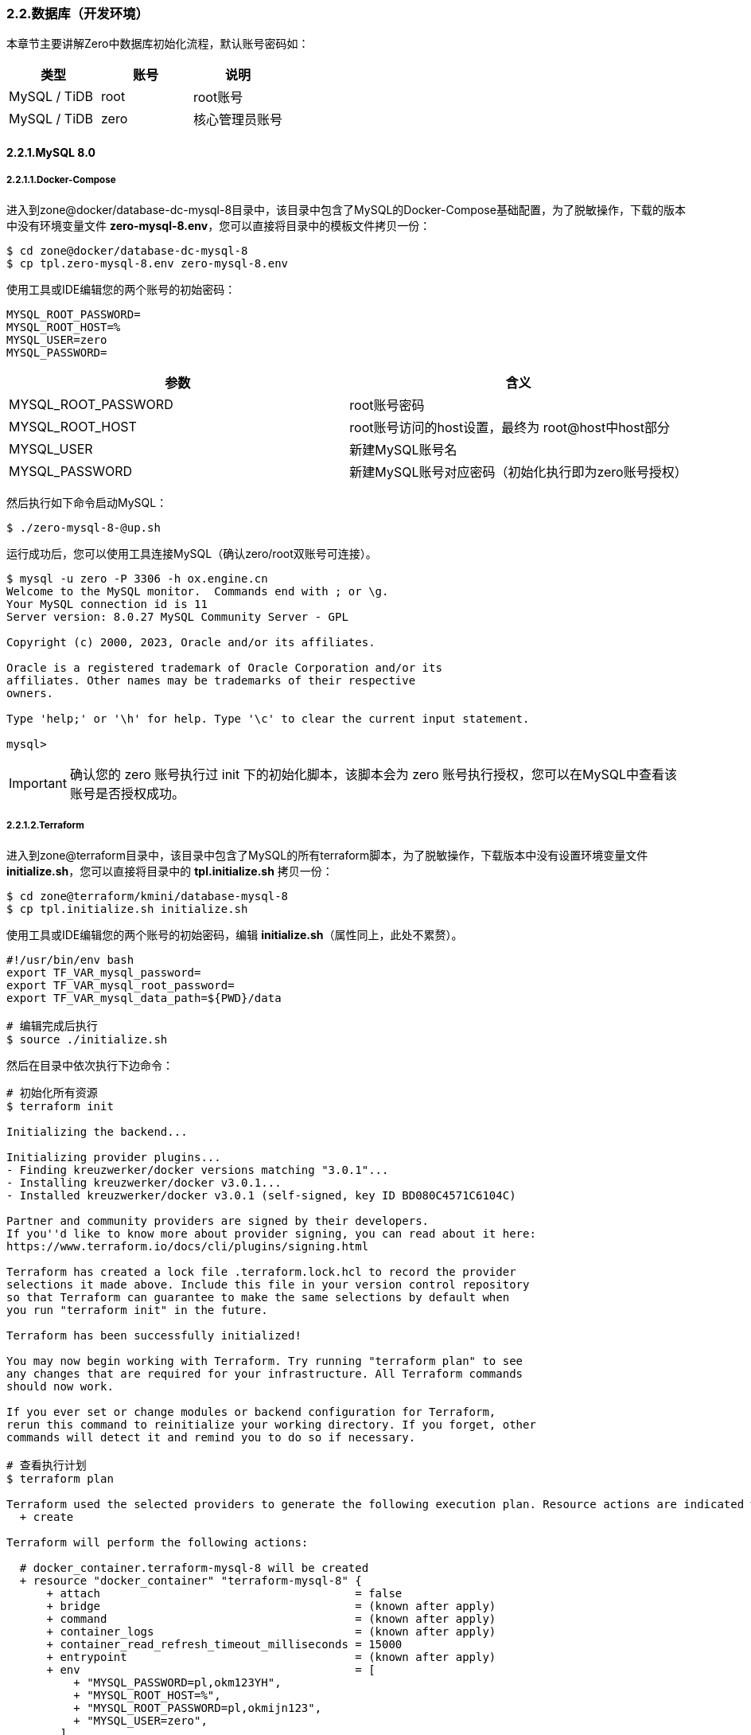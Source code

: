 ifndef::imagesdir[:imagesdir: ../images]
:data-uri:

=== 2.2.数据库（开发环境）

本章节主要讲解Zero中数据库初始化流程，默认账号密码如：

[options="header"]
|====
|类型|账号|说明
|MySQL / TiDB|root|root账号
|MySQL / TiDB|zero|核心管理员账号
|====

==== 2.2.1.MySQL 8.0

===== 2.2.1.1.Docker-Compose

进入到zone@docker/database-dc-mysql-8目录中，该目录中包含了MySQL的Docker-Compose基础配置，为了脱敏操作，下载的版本中没有环境变量文件 *zero-mysql-8.env*，您可以直接将目录中的模板文件拷贝一份：

[source,bash]
----
$ cd zone@docker/database-dc-mysql-8
$ cp tpl.zero-mysql-8.env zero-mysql-8.env
----

使用工具或IDE编辑您的两个账号的初始密码：

[source,properties]
----
MYSQL_ROOT_PASSWORD=
MYSQL_ROOT_HOST=%
MYSQL_USER=zero
MYSQL_PASSWORD=
----

[options="header"]
|====
|参数|含义
|MYSQL_ROOT_PASSWORD|root账号密码
|MYSQL_ROOT_HOST|root账号访问的host设置，最终为 root@host中host部分
|MYSQL_USER|新建MySQL账号名
|MYSQL_PASSWORD|新建MySQL账号对应密码（初始化执行即为zero账号授权）
|====

然后执行如下命令启动MySQL：

[source,bash]
----
$ ./zero-mysql-8-@up.sh
----

运行成功后，您可以使用工具连接MySQL（确认zero/root双账号可连接）。

[source,bash]
----
$ mysql -u zero -P 3306 -h ox.engine.cn
Welcome to the MySQL monitor.  Commands end with ; or \g.
Your MySQL connection id is 11
Server version: 8.0.27 MySQL Community Server - GPL

Copyright (c) 2000, 2023, Oracle and/or its affiliates.

Oracle is a registered trademark of Oracle Corporation and/or its
affiliates. Other names may be trademarks of their respective
owners.

Type 'help;' or '\h' for help. Type '\c' to clear the current input statement.

mysql>
----

[IMPORTANT]
====
确认您的 zero 账号执行过 init 下的初始化脚本，该脚本会为 zero 账号执行授权，您可以在MySQL中查看该账号是否授权成功。
====

===== 2.2.1.2.Terraform

进入到zone@terraform目录中，该目录中包含了MySQL的所有terraform脚本，为了脱敏操作，下载版本中没有设置环境变量文件 *initialize.sh*，您可以直接将目录中的 *tpl.initialize.sh* 拷贝一份：

[source, bash]
----
$ cd zone@terraform/kmini/database-mysql-8
$ cp tpl.initialize.sh initialize.sh
----

使用工具或IDE编辑您的两个账号的初始密码，编辑 *initialize.sh*（属性同上，此处不累赘）。

[source, bash]
----
#!/usr/bin/env bash
export TF_VAR_mysql_password=
export TF_VAR_mysql_root_password=
export TF_VAR_mysql_data_path=${PWD}/data

# 编辑完成后执行
$ source ./initialize.sh
----

然后在目录中依次执行下边命令：

[source, bash]
----
# 初始化所有资源
$ terraform init

Initializing the backend...

Initializing provider plugins...
- Finding kreuzwerker/docker versions matching "3.0.1"...
- Installing kreuzwerker/docker v3.0.1...
- Installed kreuzwerker/docker v3.0.1 (self-signed, key ID BD080C4571C6104C)

Partner and community providers are signed by their developers.
If you''d like to know more about provider signing, you can read about it here:
https://www.terraform.io/docs/cli/plugins/signing.html

Terraform has created a lock file .terraform.lock.hcl to record the provider
selections it made above. Include this file in your version control repository
so that Terraform can guarantee to make the same selections by default when
you run "terraform init" in the future.

Terraform has been successfully initialized!

You may now begin working with Terraform. Try running "terraform plan" to see
any changes that are required for your infrastructure. All Terraform commands
should now work.

If you ever set or change modules or backend configuration for Terraform,
rerun this command to reinitialize your working directory. If you forget, other
commands will detect it and remind you to do so if necessary.

# 查看执行计划
$ terraform plan

Terraform used the selected providers to generate the following execution plan. Resource actions are indicated with the following symbols:
  + create

Terraform will perform the following actions:

  # docker_container.terraform-mysql-8 will be created
  + resource "docker_container" "terraform-mysql-8" {
      + attach                                      = false
      + bridge                                      = (known after apply)
      + command                                     = (known after apply)
      + container_logs                              = (known after apply)
      + container_read_refresh_timeout_milliseconds = 15000
      + entrypoint                                  = (known after apply)
      + env                                         = [
          + "MYSQL_PASSWORD=pl,okm123YH",
          + "MYSQL_ROOT_HOST=%",
          + "MYSQL_ROOT_PASSWORD=pl,okmijn123",
          + "MYSQL_USER=zero",
        ]
      + exit_code                                   = (known after apply)
      + hostname                                    = "ox.engine.cn"
      + id                                          = (known after apply)
      + image                                       = "mysql:8.0.32"
      + init                                        = (known after apply)
      + ipc_mode                                    = (known after apply)
      + log_driver                                  = (known after apply)
      + logs                                        = false
      + must_run                                    = true
      + name                                        = "terraform-mysql-8"
      + network_data                                = (known after apply)
      + read_only                                   = false
      + remove_volumes                              = true
      + restart                                     = "no"
      + rm                                          = false
      + runtime                                     = (known after apply)
      + security_opts                               = (known after apply)
      + shm_size                                    = (known after apply)
      + start                                       = true
      + stdin_open                                  = false
      + stop_signal                                 = (known after apply)
      + stop_timeout                                = (known after apply)
      + tty                                         = false
      + wait                                        = false
      + wait_timeout                                = 60

      + healthcheck {
          + interval     = (known after apply)
          + retries      = (known after apply)
          + start_period = (known after apply)
          + test         = (known after apply)
          + timeout      = (known after apply)
        }

      + labels {
          + label = (known after apply)
          + value = (known after apply)
        }

      + networks_advanced {
          + aliases = []
          + name    = "mysql_network"
        }

      + ports {
          + external = 3306
          + internal = 3306
          + ip       = "0.0.0.0"
          + protocol = "tcp"
        }

      + upload {
          + content    = <<-EOT
                GRANT ALL PRIVILEGES ON *.* TO 'zero'@'%';
                FLUSH PRIVILEGES;
            EOT
          + executable = true
          + file       = "/docker-entrypoint-initdb.d/account.sql"
        }
    }

  # docker_image.mysql will be created
  + resource "docker_image" "mysql" {
      + id           = (known after apply)
      + image_id     = (known after apply)
      + keep_locally = true
      + name         = "mysql:8.0.32"
      + repo_digest  = (known after apply)
    }

  # docker_network.private_network will be created
  + resource "docker_network" "private_network" {
      + driver      = (known after apply)
      + id          = (known after apply)
      + internal    = (known after apply)
      + ipam_driver = "default"
      + name        = "mysql_network"
      + options     = (known after apply)
      + scope       = (known after apply)

      + ipam_config {
          + aux_address = (known after apply)
          + gateway     = (known after apply)
          + ip_range    = (known after apply)
          + subnet      = (known after apply)
        }
    }

Plan: 3 to add, 0 to change, 0 to destroy.

─────────────────────────────────────────────────────────────────────────────────────────────

Note: You didn't use the -out option to save this plan, so Terraform can't guarantee to take exactly these actions if you run "terraform apply" now.

# 部署
$ terraform apply

Do you want to perform these actions?
  Terraform will perform the actions described above.
  Only 'yes' will be accepted to approve.

  Enter a value: yes

docker_network.private_network: Creating...
docker_image.mysql: Creating...
docker_image.mysql: Creation complete after 0s [id=sha256:05b458cc32b9686508b97ef40043702c18572840f7b2936b14f06500363868bamysql:8.0.32]
docker_network.private_network: Creation complete after 2s [id=b6285a9e627492f19fcd001830ddd04a6af1e5df4a6c6aeb501ab0965ce6cf45]
docker_container.terraform-mysql-8: Creating...
docker_container.terraform-mysql-8: Creation complete after 1s [id=b651230638dd8bd576b5ac54bd2edca751154ddafcfd12b1201da6be0e1956e6]

Apply complete! Resources: 3 added, 0 changed, 0 destroyed.
----

上述命令执行完成后，您就可以使用客户端连接新的MySQL容器了。

[CAUTION]
====
先确认您使用Docker Compose运行的MYSQL容器已经停止运行 *docker-compose ... stop*，再执行Terraform版本，由于两个版本使用了相同的宿主机3306端口号，若不停止运行可能会导致创建失败，细心的您会发现Terraform模式下的MySQL并未指定数据目录和日志目录，原因是此处只是为了开发环境使用，详细用法参考 link:https://github.com/kreuzwerker/terraform-provider-docker/issues/179[valumes]，若您想要删除资源可直接使用下边命令：

[source, bash]
----
terraform destroy
----

本章节是第一次使用terraform章节，所以在代码部分我保留了三次执行结果，后续章节再使用terraform时则我会直接忽略不再提供执行结果！

最后还有一个点需要注意，就是 providers.tf 中的代码，由于我使用的MacOS平台，所以此处的值要根据您运行Docker的平台有所变化：

[source, js]
----
provider "docker" {
  host = "unix:///private/var/run/docker.sock"
}
----
====

==== 2.2.2.PgSQL

[NOTE]
====
- 由于MySQL 5.x和8.x差距比较大，所以才在文件目录中带上了版本号，PgSQL则不需使用版本号标识，直接换镜像名称既可。
- 如果您使用的是MacOS系统，您可以直接安装 link:https://postgresapp.com/downloads.html[Postgres.app] 运行PgSQL（绿色软件）。
====

===== 2.2.2.1.Docker-Compose

进入到zone@docker/database-dc-pgsql目录中，该目录中包含了MySQL的Docker-Compose基础配置，为了脱敏操作，下载的版本中没有环境变量文件 *zero-pgsql.env*，您可以直接将目录中的模板文件拷贝一份：

[source, bash]
----
$ cd zone@docker/database-dc-pgsql
$ cp tpl.zero-pgsql.env zero-pgsql.env
----

使用工具或IDE编辑您的账号的初始密码：

[source,properties]
----
POSTGRES_PASSWORD=
POSTGRES_USER=postgres
POSTGRES_DB=postgres
TZ=Asia/Shanghai
----

[options="header"]
|====
|参数|含义
|POSTGRES_PASSWORD|postgres账号密码
|POSTGRES_USER|默认账号名
|POSTGRES_DB|默认账号访问的Schema名
|TZ|默认使用的时区
|====

然后执行如下命令启动PgSQL：

[source,bash]
----
$ ./zero-pgsql-@up.sh
----


===== 2.2.2.2.Terraform


进入到zone@terraform目录中，该目录中包含了PgSQL的所有terraform脚本，为了脱敏操作，下载版本中没有设置环境变量文件 *initialize.sh*，您可以直接将目录中的 *tpl.initialize.sh* 拷贝一份：

[source, bash]
----
$ cd zone@terraform/kmini/database-pgsql
$ cp tpl.initialize.sh initialize.sh
----

使用工具或IDE编辑您的两个账号的初始密码，编辑 *initialize.sh*（属性同上，此处不累赘）。

[source, bash]
----
#!/usr/bin/env bash
export TF_VAR_pgsql_password=
export TF_VAR_pgsql_data_path=${PWD}/data

# 编辑完成后执行
$ source ./initialize.sh
----

然后在目录中依次执行下边命令就可以部署好PgSQL的Docker版本了：

[source, bash]
----
$ terraform init
$ terraform plan
$ terraform apply
----

[CAUTION]
====
注意 *main.tf* 中关于网络的代码：

[source, js]
----
resource "docker_network" "private_network" {
  name = "mysql_network"
}
----

如果只部署一个是没有问题的，但若在同一个Docker中同时运行MySQL和PgSQL，此处需要修改

[source, js]
----
resource "docker_network" "mysql_network" {
  name = "mysql_network"
}
----

否则：*Docker 容器无法定位网络使用的哪一个导致 terraform apply命令执行失败！*

====

==== 2.2.3.TiDB

===== 2.2.3.1.Docker Compose

[NOTE]
====
TiDB的Docker Compose版本已经在Cloud工具箱中存在，您可以直接进入zone@docker/database-dc-tidb启动TiDB集群，但由于该集群所需资源比较高昂，所以不建议使用DC方式运行TiDB，当然您机器性能很好就另当别论，最好确认 *14个容器* 全部在Docker中正常启动，再使用才不会有问题。
====

===== 2.2.3.2.TiUP启动

TiDB官方提供了两种快速上手模式（开发环境和生产环境单机运行就不用考虑了，参考 link:https://docs.pingcap.com/zh/tidb/stable/hardware-and-software-requirements[软硬件环境需求,window="_blank"] ）。直接进入zone@os/database-os-tidb目录中，先更新TiUP Cluster的所有组件：

[source,bash]
----
$ tiup update --self && tiup update cluster
----

然后直接运行启动脚本：

[source,bash]
----
# tiup playground v6.5.0 --db 2 --pd 3 --kv 3 --tag tidb-zero
$ ./tidb-start.sh
tiup is checking updates for component playground ...
Starting component `playground`: /Users/lang/.tiup/components/playground/v1.11.2/tiup-playground v6.5.0 --db 2 --pd 3 --kv 3 --tiflash 0 --tag tidb-zero
Playground Bootstrapping...
Start pd instance:v6.5.0
Start pd instance:v6.5.0
Start pd instance:v6.5.0
Start tikv instance:v6.5.0
Start tikv instance:v6.5.0
Start tikv instance:v6.5.0
Start tidb instance:v6.5.0
Start tidb instance:v6.5.0
Waiting for tidb instances ready
127.0.0.1:4000 ... Done
127.0.0.1:4001 ... Done
CLUSTER START SUCCESSFULLY, Enjoy it ^-^
To connect TiDB: mysql --comments --host 127.0.0.1 --port 4001 -u root -p (no password)
To connect TiDB: mysql --comments --host 127.0.0.1 --port 4000 -u root -p (no password)
To view the dashboard: http://127.0.0.1:2379/dashboard
PD client endpoints: [127.0.0.1:2379 127.0.0.1:2382 127.0.0.1:2384]
To view the Prometheus: http://127.0.0.1:9090
To view the Grafana: http://127.0.0.1:3000
----

看到上边界面后就可以直接连接4000端口进入TiDB了（默认root密码""）。

























